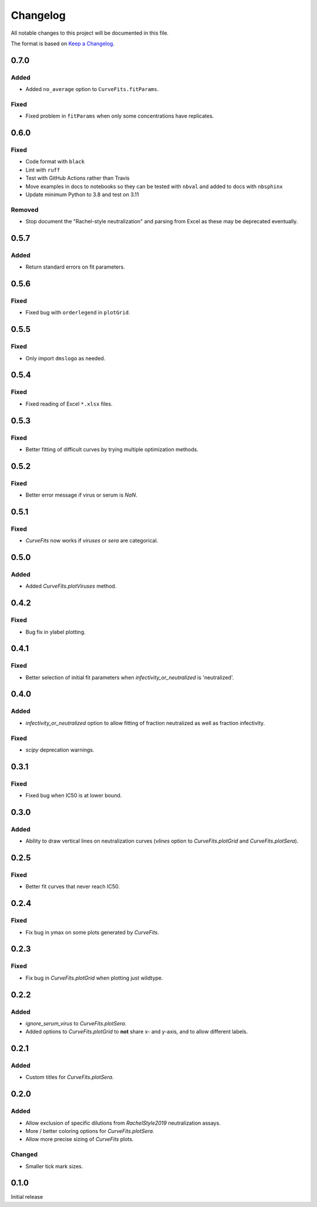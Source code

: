 =========
Changelog
=========

All notable changes to this project will be documented in this file.

The format is based on `Keep a Changelog <https://keepachangelog.com>`_.

0.7.0
-----

Added
+++++
- Added ``no_average`` option to ``CurveFits.fitParams``.

Fixed
+++++
- Fixed problem in ``fitParams`` when only some concentrations have replicates.

0.6.0
------

Fixed
+++++
- Code format with ``black``
- Lint with ``ruff``
- Test with GitHub Actions rather than Travis
- Move examples in docs to notebooks so they can be tested with ``nbval`` and added to docs with ``nbsphinx``
- Update minimum Python to 3.8 and test on 3.11

Removed
+++++++
- Stop document the "Rachel-style neutralization" and parsing from Excel as these may be deprecated eventually.

0.5.7
------

Added
+++++
- Return standard errors on fit parameters.

0.5.6
------

Fixed
+++++
- Fixed bug with ``orderlegend`` in ``plotGrid``.

0.5.5
------

Fixed
+++++
- Only import ``dmslogo`` as needed.

0.5.4
-----

Fixed
+++++
- Fixed reading of Excel ``*.xlsx`` files.

0.5.3
-----

Fixed
+++++
- Better fitting of difficult curves by trying multiple optimization methods.

0.5.2
------

Fixed
+++++
- Better error message if virus or serum is `NaN`.

0.5.1
-----

Fixed
++++++
- `CurveFits` now works if `viruses` or `sera` are categorical.

0.5.0
------

Added
++++++
- Added `CurveFits.plotViruses` method.

0.4.2
-----

Fixed
++++++
- Bug fix in ylabel plotting.

0.4.1
------

Fixed
+++++
- Better selection of initial fit parameters when `infectivity_or_neutralized` is 'neutralized'.

0.4.0
------

Added
+++++
- `infectivity_or_neutralized` option to allow fitting of fraction neutralized as well as fraction infectivity.

Fixed
+++++
- `scipy` deprecation warnings.

0.3.1
------

Fixed
++++++
- Fixed bug when IC50 is at lower bound.

0.3.0
-----

Added
+++++
- Ability to draw vertical lines on neutralization curves (`vlines` option to `CurveFits.plotGrid` and `CurveFits.plotSera`).

0.2.5
-----

Fixed
+++++
- Better fit curves that never reach IC50.

0.2.4
-------

Fixed
+++++++
- Fix bug in ymax on some plots generated by `CurveFits`.

0.2.3
-------

Fixed
++++++++
- Fix bug in `CurveFits.plotGrid` when plotting just wildtype.

0.2.2
---------

Added
+++++++
- `ignore_serum_virus` to `CurveFits.plotSera`.

- Added options to `CurveFits.plotGrid` to **not** share x- and y-axis, and to allow different labels.

0.2.1
-------

Added
++++++
- Custom titles for `CurveFits.plotSera`.

0.2.0
-----------

Added
++++++
- Allow exclusion of specific dilutions from *RachelStyle2019* neutralization assays.

- More / better coloring options for `CurveFits.plotSera`.

- Allow more precise sizing of `CurveFits` plots.

Changed
++++++++
- Smaller tick mark sizes.

0.1.0
---------------------------
Initial release

